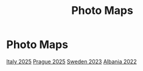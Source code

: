#+title: Photo Maps

#+property: header-args+ :results output silent :noweb tangle :mkdirp yes
#+options: author:nil num:nil toc:nil title:t tags:nil timestamp:nil
#+export_file_name: docs/index.html

#+auto_export: md

* Photo Maps

#+begin_center

[[./italy-2025.html][Italy 2025]]
[[./prague-2025.html][Prague 2025]]
[[./sweden-2023.html][Sweden 2023]]
[[./albania-2022.html][Albania 2022]]

#+end_center
